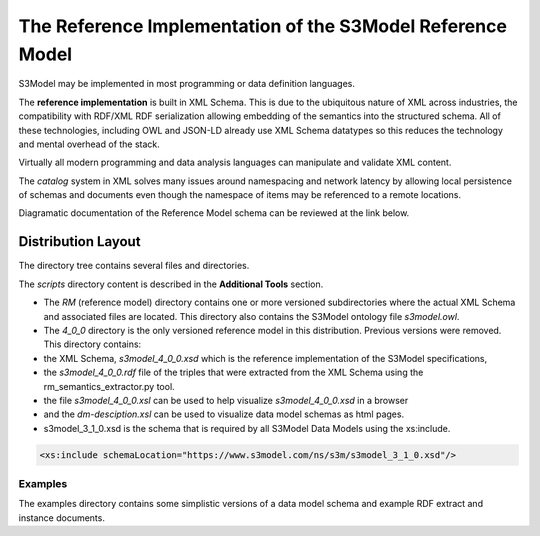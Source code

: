 ===========================================================
The Reference Implementation of the S3Model Reference Model
===========================================================

S3Model may be implemented in most programming or data definition languages.

The **reference implementation** is built in XML Schema.
This is due to the ubiquitous nature of XML across industries, the compatibility with RDF/XML RDF serialization allowing embedding of the semantics into the structured schema. All of these technologies, including OWL and JSON-LD already use XML Schema datatypes so this reduces the technology and mental overhead of the stack.


Virtually all modern programming and data analysis languages can manipulate and validate XML content.


The *catalog* system in XML solves many issues around namespacing and network latency by allowing local persistence of schemas and documents even though the namespace of items may be referenced to a remote locations.

Diagramatic documentation of the Reference Model schema can be reviewed at the link below.

.. raw:: html

  <p><a href='https://s3model.com/specifications/docs/rm/index.html' target='_blank'>Reference Model Technical Schema Docs</a></p>


Distribution Layout
===================

The directory tree contains several files and directories.

.. image:: _static/DistributionDirectoryTree.png

The *scripts* directory content is described in the **Additional Tools** section.

-  The *RM* (reference model) directory contains one or more versioned subdirectories where the actual XML Schema and associated files are located. This directory also contains the S3Model ontology file *s3model.owl*.

- The *4_0_0* directory is the only versioned reference model in this distribution. Previous versions were removed. This directory contains:

- the XML Schema, *s3model_4_0_0.xsd* which is the reference implementation of the S3Model specifications,
- the *s3model_4_0_0.rdf* file of the triples that were extracted from the XML Schema using the rm_semantics_extractor.py tool.
- the file *s3model_4_0_0.xsl* can be used to help visualize *s3model_4_0_0.xsd* in a browser 
- and the *dm-desciption.xsl* can be used to visualize data model schemas as html pages.
- s3model_3_1_0.xsd is the schema that is required by all S3Model Data Models using the xs:include.

.. code-block:: xml

    <xs:include schemaLocation="https://www.s3model.com/ns/s3m/s3model_3_1_0.xsd"/>


Examples
--------

The examples directory contains some simplistic versions of a data model schema and example RDF extract and instance documents.

